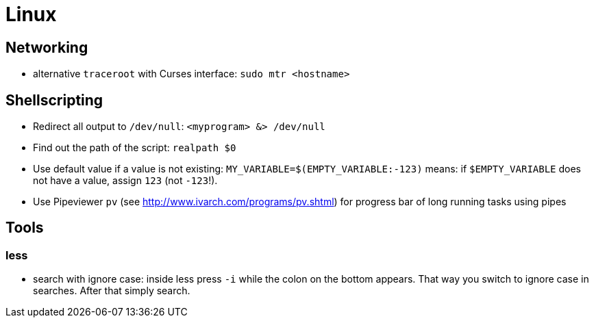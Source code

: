 = Linux

== Networking

* alternative `traceroot` with Curses interface: `sudo mtr <hostname>`

== Shellscripting

* Redirect all output to `/dev/null`: `<myprogram> &> /dev/null`
* Find out the path of the script: `realpath $0`
* Use default value if a value is not existing: `MY_VARIABLE=$(EMPTY_VARIABLE:-123)` means: if `$EMPTY_VARIABLE` does not have a value, assign `123` (not `-123`!).
* Use Pipeviewer `pv` (see http://www.ivarch.com/programs/pv.shtml) for progress bar of long running tasks using pipes

== Tools

=== less

* search with ignore case: inside less press `-i` while the colon on the bottom appears. That way you switch to ignore case in searches. After that simply search.